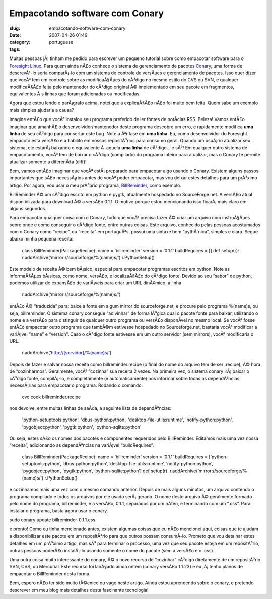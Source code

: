 Empacotando software com Conary
###############################
:slug: empacotando-software-com-conary
:date: 2007-04-26 01:49
:category:
:tags: portuguese

Muitas pessoas jÃ¡ tinham me pedido para escrever um pequeno tutorial
sobre como empacotar software para o `Foresight
Linux <http://www.foresightlinux.org/pt/>`__. Para quem ainda nÃ£o
conhece o sistema de gerenciamento de pacotes
`Conary <http://wiki.rpath.com/wiki/Conary>`__, uma forma de
descrevÃª-lo seria comparÃ¡-lo com um sistema de controle de versÃµes e
gerenciamento de pacotes. Isso quer dizer que vocÃª tem um controle
sobre as modificaÃ§Ãµes do cÃ³digo no mesmo estilo do CVS ou SVN, e
qualquer modificaÃ§Ã£o feita pelo mantenedor do cÃ³digo original Ã©
implementado em seu pacote em fragmentos, equivalentes Ã s linhas que
foram adicionadas ou modificadas.

Agora que estou lendo o parÃ¡grafo acima, notei que a explicaÃ§Ã£o nÃ£o
foi muito bem feita. Quem sabe um exemplo mais simples ajudaria a causa?

Imagine entÃ£o que vocÃª instalou seu programa preferido de ler fontes
de notÃ­cias RSS. Beleza! Vamos entÃ£o imaginar que amanhÃ£ o
desenvolvidor/mantenedor deste programa descobre um erro, e rapidamente
modifica **uma linha** de seu cÃ³digo para consertar este bug. Note a
Ãªnfase em **uma linha**. Eu, como desenvolvidor do Foresight empacoto
esta versÃ£o e a habilito em nossos repositÃ³rios para consumo geral.
Quando um usuÃ¡rio atualizar seu sistema, ele estarÃ¡ baixando o
equivalente Ã  aquela **uma linha** de cÃ³digo… e sÃ³! Em qualquer outro
sistema de empacotamento, vocÃª tem de baixar o cÃ³digo (compilado) do
programa inteiro para atualizar, mas o Conary te permite atualizar
somente a diferenÃ§a (diff)!

Bem, vamos entÃ£o imaginar que vocÃª estÃ¡ preparado para empacotar algo
usando o Conary. Existem alguns passos importantes que sÃ£o necessÃ¡rios
antes de vocÃª poder empacotar, mas vou deixar estes detalhes para um
prÃ³ximo artigo. Por agora, vou usar o meu prÃ³prio programa,
`BillReminder <http://billreminder.sourceforge.net/>`__, como exemplo.

BillReminder Ã© um cÃ³digo escrito em python e pygtk, atualmente
hospedado no SourceForge.net. A versÃ£o atual disponibilizada para
download Ã© a versÃ£o 0.1.1. O motivo porque estou mencionando isso
ficarÃ¡ mais claro em alguns segundos.

Para empacotar qualquer coisa com o Conary, tudo que vocÃª precisa fazer
Ã© criar um arquivo com instruÃ§Ãµes sobre onde e como conseguir o
cÃ³digo fonte, entre outras coisas. Este arquivo, conhecido pelas
pessoas acostumados com o Conary como “recipe”, ou “receita” em
portuguÃªs, possui uma sintaxe bem “pythÃ´nica”, simples e clara. Segue
abaixo minha pequena receita:

    class BillReminder(PackageRecipe): name = ‘billreminder’ version =
    ‘0.1.1’ buildRequires = [] def setup(r):
    r.addArchive(‘mirror://sourceforge/%(name)s/’) r.PythonSetup()

Este modelo de receita Ã© bem bÃ¡sico, especial para empacotar programas
escritos em python. Note as informaÃ§Ãµes bÃ¡sicas, como nome, versÃ£o,
e localizaÃ§Ã£o do cÃ³digo fonte. Devido ao seu “sabor” de python,
podemos utilizar de expansÃ£o de variÃ¡veis para criar um URL dinÃ¢mico.
a linha

    r.addArchive(‘mirror://sourceforge/%(name)s/’)

entÃ£o Ã© “traduzida” para: baixe a fonte em algum mirror do
sourceforge.net, e procure pelo programa %(name)s, ou seja,
billreminder. O sistema conary consegue “adivinhar” de forma lÃ³gica
qual o pacote fonte para baixar, utilizando o nome e a versÃ£o para
distinguir de qualquer outro programa ou versÃ£o disponÃ­vel no mesmo
local. Se vocÃª fosse entÃ£o empacotar outro programa que tambÃ©m
estivesse hospedado no Sourceforge.net, bastaria vocÃª modificar a
variÃ¡vel “name” e “version”. Caso o cÃ³digo fonte estivesse em um outro
servidor (sem mirrors), vocÃª modificaria o URL.

    r.addArchive(‘http://[servidor]/%(name)s/’)

Depois de fazer e salvar nossa receita como billreminder.recipe (o final
do nome do arquivo tem de ser .recipe), Ã© hora de “cozinharmos”.
Geralmente, vocÃª “cozinha” sua receita 2 vezes. Na primeira vez, o
sistema conary irÃ¡ baixar o cÃ³digo fonte, compilÃ¡-lo, e completamente
(e automaticamente) nos informar sobre todas as dependÃªncias
necessÃ¡rias para empacotar o programa. Rodando o comando:

    cvc cook billreminder.recipe

nos devolve, entre muitas linhas de saÃ­da, a seguinte lista de
dependÃªncias:

    'python-setuptools:python', 'dbus-python:python',
    'desktop-file-utils:runtime', 'notify-python:python',
    'pygobject:python', 'pygtk:python', 'python-sqlite:python'

Ou seja, estes sÃ£o os nomes dos pacotes e componentes requeridos pelo
BillReminder. Editamos mais uma vez nossa “receita”, adicionando as
dependÃªncias na variÃ¡vel “buildRequires”.

    class BillReminder(PackageRecipe): name = ‘billreminder’ version =
    ‘0.1.1’ buildRequires = [‘python-setuptools:python’,
    ‘dbus-python:python’, ‘desktop-file-utils:runtime’,
    ‘notify-python:python’, ‘pygobject:python’, ‘pygtk:python’,
    ‘python-sqlite:python’] def setup(r):
    r.addArchive(‘mirror://sourceforge/%(name)s/’) r.PythonSetup()

e cozinhamos mais uma vez com o mesmo comando anterior. Depois de mais
alguns minutos, um arquivo contendo o programa compilado e todos os
arquivos por ele usado serÃ¡ gerado. O nome deste arquivo Ã© geralmente
formado pelo nome do programa, billreminder, e a versÃ£o, 0.1.1,
separados por um hÃ­fen, e terminando com um “.css”. Para instalar o
programa, basta agora usar o conary.

sudo conary update billreminder-0.1.1.css

e pronto! Como eu tinha mencionado antes, existem algumas coisas que eu
nÃ£o mencionei aqui, coisas que te ajudam a disponibilizar este pacote
em um repositÃ³rio para que outros possam consumÃ­-lo. Prometo que vou
detalhar estes detalhes em um prÃ³ximo artigo, mas sÃ³ para terminar o
processo, uma vez que seu pacote esteja em um repositÃ³rio, outras
pessoas poderÃ£o instalÃ¡-lo usando somente o nome do pacote (sem a
versÃ£o e o .css).

Uma outra coisa muito interessante do conary, Ã© o novo recurso de
“cozinhar” cÃ³digo diretamente de um repositÃ³rio SVN, CVS, ou
Mercurial. Este recurso foi lanÃ§ado ainda ontem (conary versÃ£o 1.1.23)
e eu jÃ¡ tenho planos de empacotar o BillReminder desta forma.

Bem, espero nÃ£o ter sido muito tÃ©cnico ou vago neste artigo. Ainda
estou aprendendo sobre o conary, e pretendo descrever em meu blog mais
detalhes desta fascinante tecnologia!
